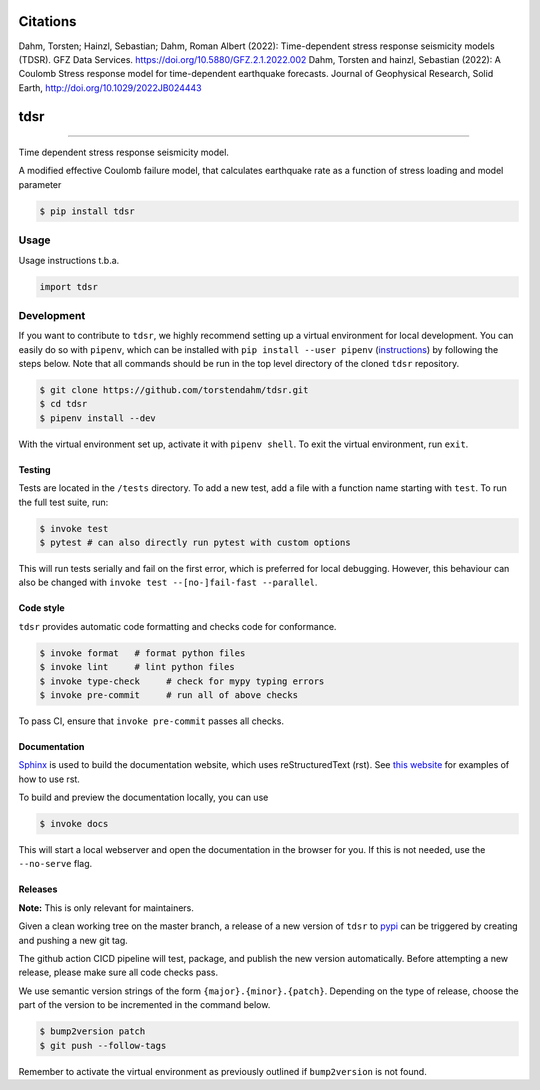 ===============================
Citations
===============================
Dahm, Torsten; Hainzl, Sebastian; Dahm, Roman Albert (2022): Time-dependent stress response seismicity models (TDSR). GFZ Data Services. https://doi.org/10.5880/GFZ.2.1.2022.002
Dahm, Torsten and hainzl, Sebastian (2022): A Coulomb Stress response model for time-dependent earthquake forecasts. Journal of Geophysical Research, Solid Earth,  http://doi.org/10.1029/2022JB024443

===============================
tdsr
===============================

.. image:: https://github.com/torstendahm/tdsr/workflows/test/badge.svg
        :target: https://github.com/torstendahm/tdsr/actions
        :alt: Build Status

.. image:: https://img.shields.io/pypi/v/tdsr.svg
        :target: https://pypi.python.org/pypi/tdsr
        :alt: PyPI version

.. image:: https://img.shields.io/github/license/torstendahm/tdsr
        :target: https://github.com/torstendahm/tdsr
        :alt: License

.. image:: https://img.shields.io/badge/docs-tdsr-green
        :target: https://torstendahm.github.io/tdsr
        :alt: Documentation

""""""""

Time dependent stress response seismicity model.

A modified effective Coulomb failure model, that calculates earthquake rate as a function of stress loading and model parameter

.. code-block:: console

    $ pip install tdsr

Usage
-----

Usage instructions t.b.a.

.. code-block:: python

    import tdsr


Development
-----------

If you want to contribute to ``tdsr``, we highly recommend setting up a virtual environment for local development. You can easily do so with ``pipenv``, which can be installed with ``pip install --user pipenv`` (`instructions <https://pipenv.pypa.io/en/latest/install/>`_) by following the steps below. Note that all commands should be run in the top level directory of the cloned ``tdsr`` repository.

.. code-block:: bash

    $ git clone https://github.com/torstendahm/tdsr.git
    $ cd tdsr
    $ pipenv install --dev

With the virtual environment set up, activate it with ``pipenv shell``. To exit the virtual environment, run ``exit``.

+++++++
Testing
+++++++

Tests are located in the ``/tests`` directory. To add a new test, add a file with a function name starting with ``test``. To run the full test suite, run:

.. code-block:: bash

    $ invoke test
    $ pytest # can also directly run pytest with custom options

This will run tests serially and fail on the first error, which is preferred for local debugging.
However, this behaviour can also be changed with ``invoke test --[no-]fail-fast --parallel``.

++++++++++
Code style
++++++++++

``tdsr`` provides automatic code formatting and checks code for conformance.

.. code-block:: bash

    $ invoke format   # format python files
    $ invoke lint     # lint python files
    $ invoke type-check     # check for mypy typing errors
    $ invoke pre-commit     # run all of above checks

To pass CI, ensure that ``invoke pre-commit`` passes all checks.

+++++++++++++
Documentation
+++++++++++++

`Sphinx <https://www.sphinx-doc.org/en/master/>`_ is used to build the documentation website, which uses reStructuredText (rst).
See `this website <https://sublime-and-sphinx-guide.readthedocs.io/en/latest/>`_ for examples of how to use rst.

To build and preview the documentation locally, you can use

.. code-block:: bash

    $ invoke docs

This will start a local webserver and open the documentation in the browser for you.
If this is not needed, use the ``--no-serve`` flag.

++++++++++
Releases
++++++++++

**Note:** This is only relevant for maintainers.

Given a clean working tree on the master branch, a release of a new version of ``tdsr`` to `pypi <https://pypi.org/>`_
can be triggered by creating and pushing a new git tag.

The github action CICD pipeline will test, package, and publish the new version automatically.
Before attempting a new release, please make sure all code checks pass.

We use semantic version strings of the form ``{major}.{minor}.{patch}``.
Depending on the type of release, choose the part of the version to be incremented in the command below.

.. code-block:: bash

    $ bump2version patch
    $ git push --follow-tags

Remember to activate the virtual environment as previously outlined if ``bump2version`` is not found.
